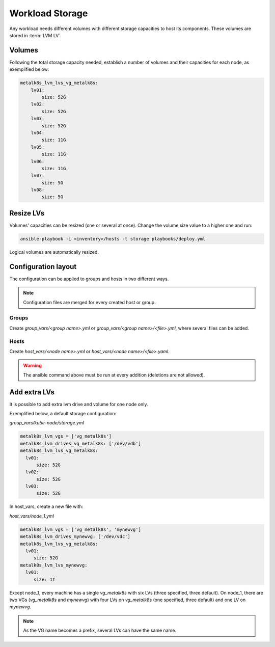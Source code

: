 Workload Storage
================

Any workload needs different volumes with different storage capacities
to host its components. These volumes are stored in :term:`LVM LV`.

Volumes
-------

Following the total storage capacity needed, establish a number of
volumes and their capacities for each node, as exemplified below:

.. code-block:: yaml

    metalk8s_lvm_lvs_vg_metalk8s:
        lv01:
            size: 52G
        lv02:
            size: 52G
        lv03:
            size: 52G
        lv04:
            size: 11G
        lv05:
            size: 11G
        lv06:
            size: 11G
        lv07:
            size: 5G
        lv08:
            size: 5G

Resize LVs
----------

Volumes' capacities can be resized (one or several at once).
Change the volume size value to a higher one and run:

.. code::

  ansible-playbook -i <inventory>/hosts -t storage playbooks/deploy.yml

Logical volumes are automatically resized.

Configuration layout
--------------------

The configuration can be applied to groups and hosts in two
different ways.

.. note::
   Configuration files are merged for every created host or group.

Groups
******

Create `group_vars/<group name>.yml` or `group_vars/<group name>/<file>.yml`,
where several files can be added.

Hosts
*****

Create `host_vars/<node name>.yml` or `host_vars/<node name>/<file>.yaml`.

.. warning::
   The ansible command above must be run at every addition (deletions are
   not allowed).

Add extra LVs
-------------

It is possible to add extra lvm drive and volume for one node only.

Exemplified below, a default storage configuration:

`group_vars/kube-node/storage.yml`

.. code::

  metalk8s_lvm_vgs = ['vg_metalk8s']
  metalk8s_lvm_drives_vg_metalk8s: ['/dev/vdb']
  metalk8s_lvm_lvs_vg_metalk8s:
    lv01:
        size: 52G
    lv02:
        size: 52G
    lv03:
        size: 52G

In host_vars, create a new file with:

`host_vars/node_1.yml`

.. code::

   metalk8s_lvm_vgs = ['vg_metalk8s', 'mynewvg']
   metalk8s_lvm_drives_mynewvg: ['/dev/vdc']
   metalk8s_lvm_lvs_vg_metalk8s:
     lv01:
        size: 52G
   metalk8s_lvm_lvs_mynewvg:
     lv01:
        size: 1T

Except node_1, every machine has a single `vg_metalk8s` with six LVs
(three specified, three default).
On node_1, there are two VGs (`vg_metalk8s` and `mynewvg`) with four LVs on
`vg_metalk8s` (one specified, three default) and one LV on `mynewvg`.

.. note::
   As the VG name becomes a prefix, several LVs can have the same name.
